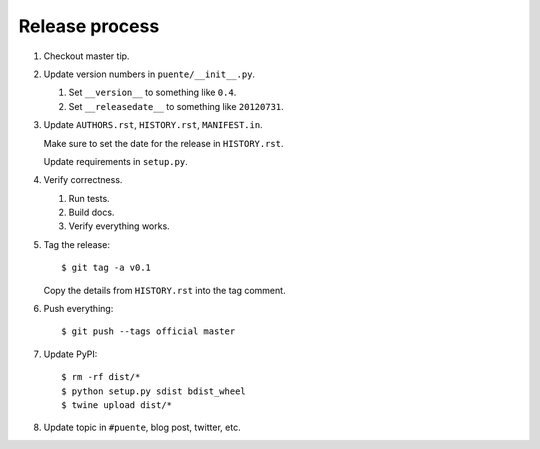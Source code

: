 ===============
Release process
===============

1. Checkout master tip.

2. Update version numbers in ``puente/__init__.py``.

   1. Set ``__version__`` to something like ``0.4``.
   2. Set ``__releasedate__`` to something like ``20120731``.

3. Update ``AUTHORS.rst``, ``HISTORY.rst``, ``MANIFEST.in``.

   Make sure to set the date for the release in ``HISTORY.rst``.

   Update requirements in ``setup.py``.

4. Verify correctness.

   1. Run tests.
   2. Build docs.
   3. Verify everything works.

5. Tag the release::

       $ git tag -a v0.1

   Copy the details from ``HISTORY.rst`` into the tag comment.

6. Push everything::

       $ git push --tags official master

7. Update PyPI::

       $ rm -rf dist/*
       $ python setup.py sdist bdist_wheel
       $ twine upload dist/*

8. Update topic in ``#puente``, blog post, twitter, etc.
